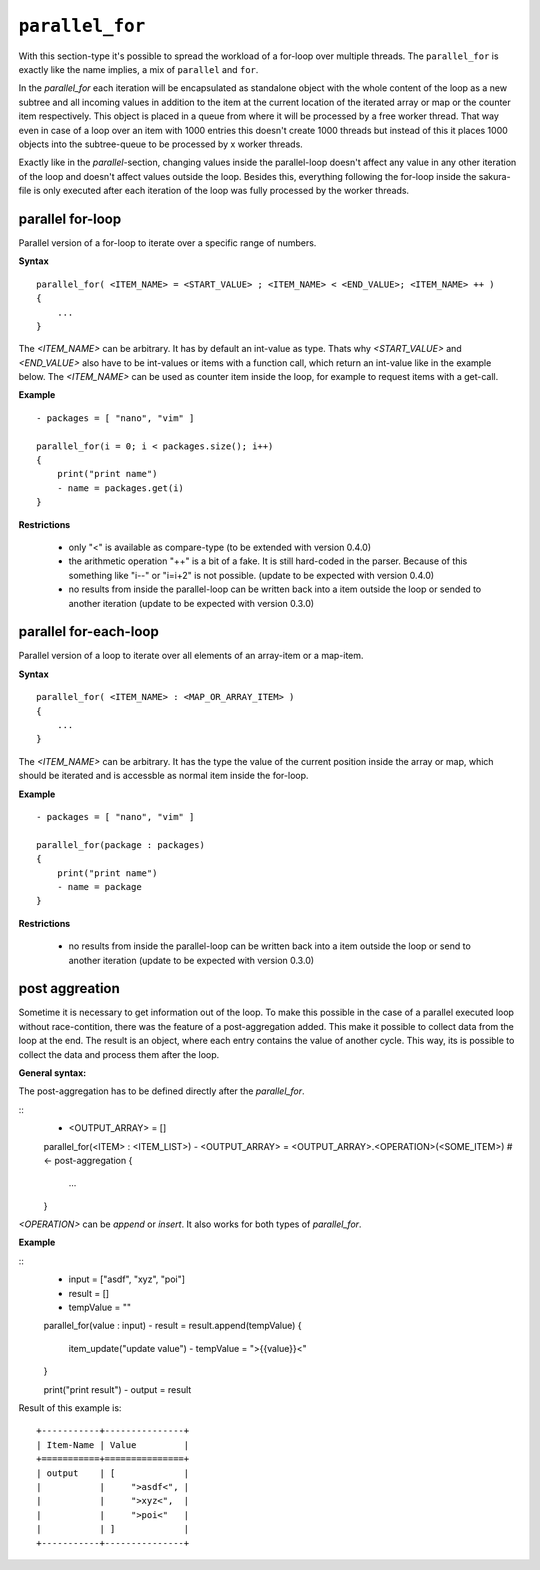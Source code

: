 ``parallel_for``
----------------

With this section-type it's possible to spread the workload of a for-loop over multiple threads. The ``parallel_for`` is exactly like the name implies, a mix of ``parallel`` and ``for``.

In the *parallel_for* each iteration will be encapsulated as standalone object with the whole content of the loop as a new subtree and all incoming values in addition to the item at the current location of the iterated array or map or the counter item respectively. This object is placed in a queue from where it will be processed by a free worker thread. That way even in case of a loop over an item with 1000 entries this doesn't create 1000 threads but instead of this it places 1000 objects into the subtree-queue to be processed by x worker threads.

Exactly like in the *parallel*-section, changing values inside the parallel-loop doesn't affect any value in any other iteration of the loop and doesn't affect values outside the loop. Besides this, everything following the for-loop inside the sakura-file is only executed after each iteration of the loop was fully processed by the worker threads.


parallel for-loop
~~~~~~~~~~~~~~~~~

Parallel version of a for-loop to iterate over a specific range of numbers.

**Syntax**

::

    parallel_for( <ITEM_NAME> = <START_VALUE> ; <ITEM_NAME> < <END_VALUE>; <ITEM_NAME> ++ )
    {
        ...
    }


The *<ITEM_NAME>* can be arbitrary. It has by default an int-value as type. Thats why *<START_VALUE>* and *<END_VALUE>* also have to be int-values or items with a function call, which return an int-value like in the example below. The *<ITEM_NAME>* can be used as counter item inside the loop, for example to request items with a get-call.

**Example**

::

    - packages = [ "nano", "vim" ]

    parallel_for(i = 0; i < packages.size(); i++)
    {
        print("print name")
        - name = packages.get(i)
    }


**Restrictions**

    * only "<" is available as compare-type (to be extended with version 0.4.0)

    * the arithmetic operation "++" is a bit of a fake. It is still hard-coded in the parser. Because of this something like "i--" or "i=i+2" is not possible. (update to be expected with version 0.4.0)

    * no results from inside the parallel-loop can be written back into a item outside the loop or sended to another iteration (update to be expected with version 0.3.0)

    
parallel for-each-loop
~~~~~~~~~~~~~~~~~~~~~~

Parallel version of a loop to iterate over all elements of an array-item or a map-item.

**Syntax**

::

    parallel_for( <ITEM_NAME> : <MAP_OR_ARRAY_ITEM> )
    {
        ...
    }

The *<ITEM_NAME>* can be arbitrary. It has the type the value of the current position inside the array or map, which should be iterated and is accessble as normal item inside the for-loop.

**Example**

::

    - packages = [ "nano", "vim" ]

    parallel_for(package : packages)
    {
        print("print name")
        - name = package
    }

**Restrictions**

    * no results from inside the parallel-loop can be written back into a item outside the loop or send to another iteration (update to be expected with version 0.3.0)



.. raw:: latex

    \newpage
    

post aggreation
~~~~~~~~~~~~~~~

Sometime it is necessary to get information out of the loop. To make this possible in the case of a parallel executed loop without race-contition, there was the feature of a post-aggregation added. This make it possible to collect data from the loop at the end. The result is an object, where each entry contains the value of another cycle. This way, its is possible to collect the data and process them after the loop.

**General syntax:**

The post-aggregation has to be defined directly after the *parallel_for*.

::
    - <OUTPUT_ARRAY> = []

    parallel_for(<ITEM> : <ITEM_LIST>)
    - <OUTPUT_ARRAY> = <OUTPUT_ARRAY>.<OPERATION>(<SOME_ITEM>)   # <- post-aggregation
    {
        ...
    }

*<OPERATION>* can be *append* or *insert*. It also works for both types of *parallel_for*.


**Example**

::
    - input = ["asdf", "xyz", "poi"]
    - result = []
    - tempValue = ""

    parallel_for(value : input)
    - result = result.append(tempValue)
    {
        item_update("update value")
        - tempValue = ">{{value}}<"
    }

    print("print result")
    - output = result


Result of this example is:

::

    +-----------+---------------+
    | Item-Name | Value         |
    +===========+===============+
    | output    | [             |
    |           |     ">asdf<", |
    |           |     ">xyz<",  |
    |           |     ">poi<"   |
    |           | ]             |
    +-----------+---------------+


.. raw:: latex

    \newpage
    